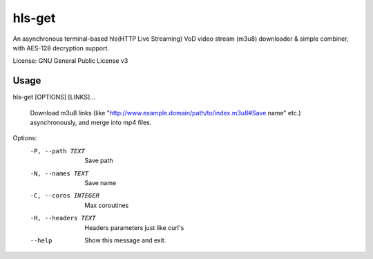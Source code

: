 #########
hls-get
#########

An asynchronous terminal-based hls(HTTP Live Streaming) VoD video stream (m3u8) downloader & simple combiner, with AES-128 decryption support.


License: GNU General Public License v3

--------
Usage
--------

hls-get [OPTIONS] [LINKS]...

  Download m3u8 links (like "http://www.example.domain/path/to/index.m3u8#Save name" etc.) asynchronously, and merge into mp4 files.

Options:
  -P, --path TEXT      Save path
  -N, --names TEXT     Save name
  -C, --coros INTEGER  Max coroutines
  -H, --headers TEXT   Headers parameters just like curl's
  --help               Show this message and exit.

